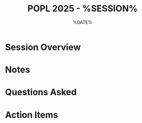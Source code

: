 #+TITLE: POPL 2025 - %SESSION%
#+DATE: %DATE%
#+OPTIONS: toc:2 num:nil
#+PROPERTY: header-args :tangle yes :mkdirp t

* Session Overview
:PROPERTIES:
:TRACK: 
:ROOM: 
:TIME: 
:END:

* Notes

* Questions Asked

* Action Items

* Local Variables :noexport:
# Local Variables:
# org-confirm-babel-evaluate: nil
# End:
